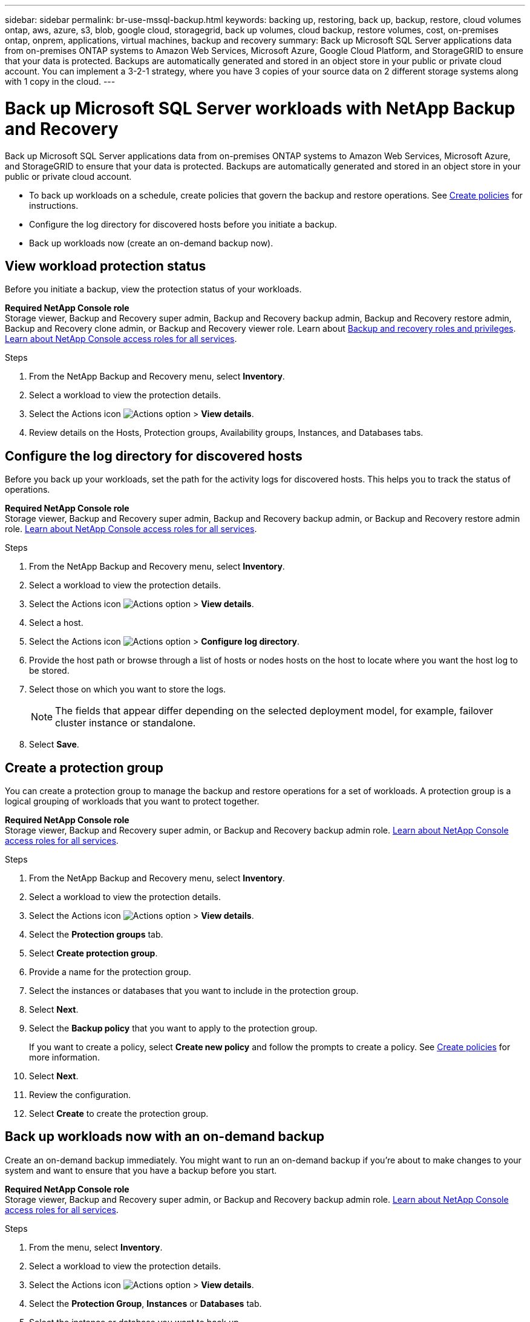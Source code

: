 ---
sidebar: sidebar
permalink: br-use-mssql-backup.html
keywords: backing up, restoring, back up, backup, restore, cloud volumes ontap, aws, azure, s3, blob, google cloud, storagegrid, back up volumes, cloud backup, restore volumes, cost, on-premises ontap, onprem, applications, virtual machines, backup and recovery
summary: Back up Microsoft SQL Server applications data from on-premises ONTAP systems to Amazon Web Services, Microsoft Azure, Google Cloud Platform, and StorageGRID to ensure that your data is protected. Backups are automatically generated and stored in an object store in your public or private cloud account. You can implement a 3-2-1 strategy, where you have 3 copies of your source data on 2 different storage systems along with 1 copy in the cloud.
---

= Back up Microsoft SQL Server workloads with NetApp Backup and Recovery
:hardbreaks:
:nofooter:
:icons: font
:linkattrs:
:imagesdir: ./media/

[.lead]
Back up Microsoft SQL Server applications data from on-premises ONTAP systems to Amazon Web Services, Microsoft Azure, and StorageGRID to ensure that your data is protected. Backups are automatically generated and stored in an object store in your public or private cloud account. 

* To back up workloads on a schedule, create policies that govern the backup and restore operations. See link:br-use-policies-create.html[Create policies] for instructions.

* Configure the log directory for discovered hosts before you initiate a backup. 

* Back up workloads now (create an on-demand backup now).  



== View workload protection status
Before you initiate a backup, view the protection status of your workloads.

*Required NetApp Console role*
Storage viewer, Backup and Recovery super admin, Backup and Recovery backup admin, Backup and Recovery restore admin, Backup and Recovery clone admin, or Backup and Recovery viewer role. Learn about link:reference-roles.html[Backup and recovery roles and privileges]. https://docs.netapp.com/us-en/console-setup-admin/reference-iam-predefined-roles.html[Learn about NetApp Console access roles for all services^]. 

.Steps 
. From the NetApp Backup and Recovery menu, select *Inventory*. 
. Select a workload to view the protection details. 
. Select the Actions icon image:../media/icon-action.png[Actions option] > *View details*.   
. Review details on the Hosts, Protection groups, Availability groups, Instances, and Databases tabs. 


== Configure the log directory for discovered hosts

Before you back up your workloads, set the path for the activity logs for discovered hosts. This helps you to track the status of operations.

*Required NetApp Console role*
Storage viewer, Backup and Recovery super admin, Backup and Recovery backup admin, or Backup and Recovery restore admin role. https://docs.netapp.com/us-en/console-setup-admin/reference-iam-predefined-roles.html[Learn about NetApp Console access roles for all services^].


.Steps 
. From the NetApp Backup and Recovery menu, select *Inventory*. 
. Select a workload to view the protection details. 
. Select the Actions icon image:../media/icon-action.png[Actions option] > *View details*.   
. Select a host. 
. Select the Actions icon image:../media/icon-action.png[Actions option] > *Configure log directory*. 
. Provide the host path or browse through a list of hosts or nodes hosts on the host to locate where you want the host log to be stored.
. Select those on which you want to store the logs. 
+
NOTE: The fields that appear differ depending on the selected deployment model, for example, failover cluster instance or standalone. 
. Select *Save*.


== Create a protection group 
You can create a protection group to manage the backup and restore operations for a set of workloads. A protection group is a logical grouping of workloads that you want to protect together.

*Required NetApp Console role*
Storage viewer, Backup and Recovery super admin, or Backup and Recovery backup admin role. https://docs.netapp.com/us-en/console-setup-admin/reference-iam-predefined-roles.html[Learn about NetApp Console access roles for all services^].

.Steps
. From the NetApp Backup and Recovery menu, select *Inventory*.
. Select a workload to view the protection details.
. Select the Actions icon image:../media/icon-action.png[Actions option] > *View details*.
. Select the *Protection groups* tab.
. Select *Create protection group*.

. Provide a name for the protection group.
. Select the instances or databases that you want to include in the protection group.
. Select *Next*. 

. Select the *Backup policy* that you want to apply to the protection group.
+
If you want to create a policy, select *Create new policy* and follow the prompts to create a policy. See link:br-use-policies-create.html[Create policies] for more information.

. Select *Next*. 
. Review the configuration.
. Select *Create* to create the protection group.

== Back up workloads now with an on-demand backup

Create an on-demand backup immediately. You might want to run an on-demand backup if you're about to make changes to your system and want to ensure that you have a backup before you start.

*Required NetApp Console role*
Storage viewer, Backup and Recovery super admin, or Backup and Recovery backup admin role. https://docs.netapp.com/us-en/console-setup-admin/reference-iam-predefined-roles.html[Learn about NetApp Console access roles for all services^].

.Steps 

. From the menu, select *Inventory*. 
. Select a workload to view the protection details. 
. Select the Actions icon image:../media/icon-action.png[Actions option] > *View details*.   
. Select the *Protection Group*, *Instances* or *Databases* tab. 
. Select the instance or database you want to back up.
. Select the Actions icon image:../media/icon-action.png[Actions option] > *Back up now*.

. Select the policy that you want to apply to the backup.
. Select the schedule tier.
. Select *Back up now*. 



//. Select the backup type:
//** *Full backup*: Backs up workloads and logs.
//** *Log backup*: Backs up only the logs. To choose a log backup, you must have already configured a log backup location. See link:br-use-backup-mssql.html#configure-logs-for-discovered-hosts[Configure logs for discovered hosts] for more information.



== Suspend the backup schedule

Suspending the schedule prevents the backup from running at the scheduled time temporarily. You might want to do this if you're performing maintenance on the system or if you're experiencing issues with the backup.

*Required NetApp Console role*
Storage viewer, Backup and Recovery super admin, or Backup and Recovery backup admin role. https://docs.netapp.com/us-en/console-setup-admin/reference-iam-predefined-roles.html[Learn about NetApp Console access roles for all services^].

.Steps 

. From the NetApp Backup and Recovery menu, select *Inventory*. 
. Select a workload to view the protection details. 
. Select the Actions icon image:../media/icon-action.png[Actions option] > *View details*.   
. Select the *Protection Group*, *Instances* or *Databases* tab. 
. Select the protection group, instance, or database you want to suspend.
. Select the Actions icon image:../media/icon-action.png[Actions option] > *Suspend*.



== Delete a protection group 
You can create a protection group to manage the backup and restore operations for a set of workloads. A protection group is a logical grouping of workloads that you want to protect together.

*Required NetApp Console role*
Storage viewer, Backup and Recovery super admin, or Backup and Recovery backup admin role. https://docs.netapp.com/us-en/console-setup-admin/reference-iam-predefined-roles.html[Learn about NetApp Console access roles for all services^].

.Steps
. From the NetApp Backup and Recovery menu, select *Inventory*.
. Select a workload to view the protection details.
. Select the Actions icon image:../media/icon-action.png[Actions option] > *View details*.
. Select the *Protection groups* tab.
. Select the Actions icon image:../media/icon-action.png[Actions option] > *Delete protection group*.



== Remove protection from a workload 
You can remove protection from a workload if you no longer want to back it up or if you want to stop managing it in NetApp Backup and Recovery.

*Required NetApp Console role*
Storage viewer, Backup and Recovery super admin, or Backup and Recovery backup admin role. https://docs.netapp.com/us-en/console-setup-admin/reference-iam-predefined-roles.html[Learn about NetApp Console access roles for all services^].

.Steps 

. From the NetApp Backup and Recovery menu, select *Inventory*. 
. Select a workload to view the protection details. 
. Select the Actions icon image:../media/icon-action.png[Actions option] > *View details*.   
. Select the *Protection Group*, *Instances* or *Databases* tab. 
. Select the protection group, instance, or database.
. Select the Actions icon image:../media/icon-action.png[Actions option] > *Remove protection*.

. In the Remove protection dialog box, select whether you want to keep backups and metadata or delete them.

. Select *Remove* to confirm the action.